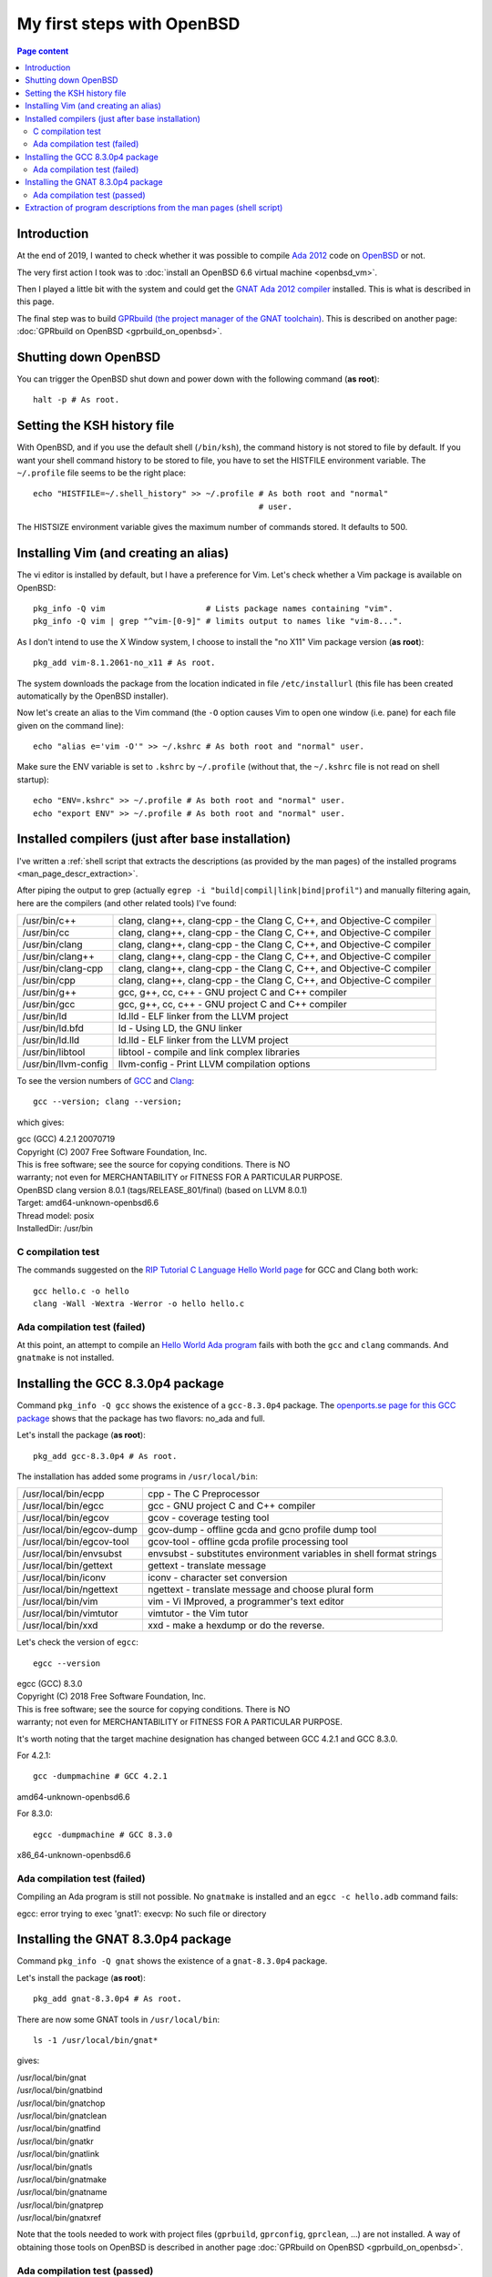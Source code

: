 My first steps with OpenBSD
===========================

.. contents:: Page content
  :local:
  :backlinks: entry

.. highlight:: shell


Introduction
------------

At the end of 2019, I wanted to check whether it was possible to compile `Ada
2012 <https://www.ada2012.org>`_ code on `OpenBSD <https://www.openbsd.org>`_
or not.

The very first action I took was to :doc:`install an OpenBSD 6.6 virtual
machine <openbsd_vm>`.

Then I played a little bit with the system and could get the `GNAT Ada 2012
compiler <https://en.wikipedia.org/wiki/GNAT>`_ installed. This is what is
described in this page.

The final step was to build `GPRbuild (the project manager of the GNAT
toolchain)
<https://learn.adacore.com/courses/GNAT_Toolchain_Intro/chapters/gprbuild.html>`_.
This is described on another page: :doc:`GPRbuild on OpenBSD
<gprbuild_on_openbsd>`.


Shutting down OpenBSD
---------------------

.. index::
  single: halt

You can trigger the OpenBSD shut down and power down with the following command
(**as root**)::

  halt -p # As root.


Setting the KSH history file
----------------------------

.. index::
  single: ~/.profile
  single: HISTFILE
  single: HISTSIZE


With OpenBSD, and if you use the default shell (``/bin/ksh``), the command
history is not stored to file by default. If you want your shell command
history to be stored to file, you have to set the HISTFILE environment
variable. The ``~/.profile`` file seems to be the right place::

  echo "HISTFILE=~/.shell_history" >> ~/.profile # As both root and "normal"
                                                 # user.

The HISTSIZE environment variable gives the maximum number of commands stored.
It defaults to 500.


Installing Vim (and creating an alias)
--------------------------------------

.. index::
  pair: OpenBSD package management commands; pkg_info
  pair: OpenBSD package management commands; pkg_add
  single: vim
  single: alias
  single: /etc/installurl
  single: ~/.profile
  single: ~/.kshrc
  single: ENV

The vi editor is installed by default, but I have a preference for Vim. Let's
check whether a Vim package is available on OpenBSD::

  pkg_info -Q vim                     # Lists package names containing "vim".
  pkg_info -Q vim | grep "^vim-[0-9]" # limits output to names like "vim-8...".

As I don't intend to use the X Window system, I choose to install the "no X11"
Vim package version (**as root**)::

  pkg_add vim-8.1.2061-no_x11 # As root.

The system downloads the package from the location indicated in file
``/etc/installurl`` (this file has been created automatically by the OpenBSD
installer).

Now let's create an alias to the Vim command (the ``-O`` option causes Vim to
open one window (i.e. pane) for each file given on the command line)::

  echo "alias e='vim -O'" >> ~/.kshrc # As both root and "normal" user.

Make sure the ENV variable is set to ``.kshrc`` by ``~/.profile`` (without
that, the ``~/.kshrc`` file is not read on shell startup)::

  echo "ENV=.kshrc" >> ~/.profile # As both root and "normal" user.
  echo "export ENV" >> ~/.profile # As both root and "normal" user.


Installed compilers (just after base installation)
--------------------------------------------------

.. index::
  single: grep
  single: egrep
  pair: GCC; version
  single: Clang

I've written a :ref:`shell script that extracts the descriptions (as provided by the
man pages) of the installed programs <man_page_descr_extraction>`.

After piping the output to grep (actually ``egrep -i
"build|compil|link|bind|profil"``) and manually filtering again, here are the
compilers (and other related tools) I've found:

.. list-table::

  * - /usr/bin/c++
    - clang, clang++, clang-cpp - the Clang C, C++, and Objective-C compiler
  * - /usr/bin/cc
    - clang, clang++, clang-cpp - the Clang C, C++, and Objective-C compiler
  * - /usr/bin/clang
    - clang, clang++, clang-cpp - the Clang C, C++, and Objective-C compiler
  * - /usr/bin/clang++
    - clang, clang++, clang-cpp - the Clang C, C++, and Objective-C compiler
  * - /usr/bin/clang-cpp
    - clang, clang++, clang-cpp - the Clang C, C++, and Objective-C compiler
  * - /usr/bin/cpp
    - clang, clang++, clang-cpp - the Clang C, C++, and Objective-C compiler
  * - /usr/bin/g++
    - gcc, g++, cc, c++ - GNU project C and C++ compiler
  * - /usr/bin/gcc
    - gcc, g++, cc, c++ - GNU project C and C++ compiler
  * - /usr/bin/ld
    - ld.lld - ELF linker from the LLVM project
  * - /usr/bin/ld.bfd
    - ld - Using LD, the GNU linker
  * - /usr/bin/ld.lld
    - ld.lld - ELF linker from the LLVM project
  * - /usr/bin/libtool
    - libtool - compile and link complex libraries
  * - /usr/bin/llvm-config
    - llvm-config - Print LLVM compilation options

To see the version numbers of `GCC <https://gcc.gnu.org/>`_ and `Clang
<https://clang.llvm.org/>`_::

  gcc --version; clang --version;

which gives:

| gcc (GCC) 4.2.1 20070719 
| Copyright (C) 2007 Free Software Foundation, Inc.
| This is free software; see the source for copying conditions.  There is NO
| warranty; not even for MERCHANTABILITY or FITNESS FOR A PARTICULAR PURPOSE.

| OpenBSD clang version 8.0.1 (tags/RELEASE_801/final) (based on LLVM 8.0.1)
| Target: amd64-unknown-openbsd6.6
| Thread model: posix
| InstalledDir: /usr/bin


C compilation test
~~~~~~~~~~~~~~~~~~

.. index::
  single: C language
  single: GCC
  single: Clang

The commands suggested on the `RIP Tutorial C Language Hello World page
<https://riptutorial.com/c/example/795/hello-world>`_ for GCC and Clang both
work::

  gcc hello.c -o hello
  clang -Wall -Wextra -Werror -o hello hello.c


Ada compilation test (failed)
~~~~~~~~~~~~~~~~~~~~~~~~~~~~~

.. index::
  single: Ada
  single: GNAT
  single: gnatmake

At this point, an attempt to compile an `Hello World Ada program
<https://riptutorial.com/ada/example/15002/hello-world>`_ fails with both the
``gcc`` and ``clang`` commands. And ``gnatmake`` is not installed.


Installing the GCC 8.3.0p4 package
----------------------------------

.. index::
  single: GCC
  single: egcc
  pair: OpenBSD package management commands; pkg_info
  pair: OpenBSD package management commands; pkg_add

Command ``pkg_info -Q gcc`` shows the existence of a ``gcc-8.3.0p4`` package.
The `openports.se page for this GCC package <http://openports.se/lang/gcc/8>`_
shows that the package has two flavors: no_ada and full.

Let's install the package (**as root**)::

  pkg_add gcc-8.3.0p4 # As root.

The installation has added some programs in ``/usr/local/bin``:

.. list-table::

  * - /usr/local/bin/ecpp
    - cpp - The C Preprocessor
  * - /usr/local/bin/egcc
    - gcc - GNU project C and C++ compiler
  * - /usr/local/bin/egcov
    - gcov - coverage testing tool
  * - /usr/local/bin/egcov-dump
    - gcov-dump - offline gcda and gcno profile dump tool
  * - /usr/local/bin/egcov-tool
    - gcov-tool - offline gcda profile processing tool
  * - /usr/local/bin/envsubst
    - envsubst - substitutes environment variables in shell format strings
  * - /usr/local/bin/gettext
    - gettext - translate message
  * - /usr/local/bin/iconv
    - iconv - character set conversion
  * - /usr/local/bin/ngettext
    - ngettext - translate message and choose plural form
  * - /usr/local/bin/vim
    - vim - Vi IMproved, a programmer's text editor
  * - /usr/local/bin/vimtutor
    - vimtutor - the Vim tutor
  * - /usr/local/bin/xxd
    - xxd - make a hexdump or do the reverse.

Let's check the version of ``egcc``::

  egcc --version

| egcc (GCC) 8.3.0
| Copyright (C) 2018 Free Software Foundation, Inc.
| This is free software; see the source for copying conditions.  There is NO
| warranty; not even for MERCHANTABILITY or FITNESS FOR A PARTICULAR PURPOSE.

It's worth noting that the target machine designation has changed between GCC
4.2.1 and GCC 8.3.0.

For 4.2.1::

  gcc -dumpmachine # GCC 4.2.1

| amd64-unknown-openbsd6.6

For 8.3.0::

  egcc -dumpmachine # GCC 8.3.0

| x86_64-unknown-openbsd6.6


Ada compilation test (failed)
~~~~~~~~~~~~~~~~~~~~~~~~~~~~~

.. index::
  single: Ada
  single: egcc
  single: gnatmake

Compiling an Ada program is still not possible. No ``gnatmake`` is installed
and an ``egcc -c hello.adb`` command fails:

| egcc: error trying to exec 'gnat1': execvp: No such file or directory


Installing the GNAT 8.3.0p4 package
-----------------------------------

.. index::
  single: GNAT
  pair: OpenBSD package management commands; pkg_info
  pair: OpenBSD package management commands; pkg_add

Command ``pkg_info -Q gnat`` shows the existence of a ``gnat-8.3.0p4`` package.

Let's install the package (**as root**)::

  pkg_add gnat-8.3.0p4 # As root.

There are now some GNAT tools in ``/usr/local/bin``::

  ls -1 /usr/local/bin/gnat*

gives:

| /usr/local/bin/gnat
| /usr/local/bin/gnatbind
| /usr/local/bin/gnatchop
| /usr/local/bin/gnatclean
| /usr/local/bin/gnatfind
| /usr/local/bin/gnatkr
| /usr/local/bin/gnatlink
| /usr/local/bin/gnatls
| /usr/local/bin/gnatmake
| /usr/local/bin/gnatname
| /usr/local/bin/gnatprep
| /usr/local/bin/gnatxref

Note that the tools needed to work with project files (``gprbuild``,
``gprconfig``, ``gprclean``, ...) are not installed. A way of obtaining those
tools on OpenBSD is described in another page :doc:`GPRbuild on OpenBSD
<gprbuild_on_openbsd>`.


Ada compilation test (passed)
~~~~~~~~~~~~~~~~~~~~~~~~~~~~~

.. index::
  single: Ada
  single: egcc
  single: gnatmake

Compiling an Ada program is now possible::

  gnatmake hello.adb

| egcc -c hello.adb
| gnatbind -x hello.ali
| gnatlink hello.ali


.. _man_page_descr_extraction:

Extraction of program descriptions from the man pages (shell script)
--------------------------------------------------------------------

.. index::
  single: man pages

The code of the script is::

  #!/bin/sh

  # Extract the names (as provided by the man pages) of the installed programs.
  #
  # Called with no argument, the script explores /usr/bin (recursively). To
  # explore other directories, provide those directories as argument.

  arg_list_sorted_no_dup() {

      # Output the argument list, sorted and without duplicates.

      {
          for ARG in $@; do
              echo "$ARG";
          done;
      } | sort -u;

  }

  subdirs_added() {

      # Output argument list (file and/or directory names) with subdirectories of
      # directories added (no depth limit). The output list has no duplicates.
      # Standard error is redirected to /dev/null. Objects other than directories
      # and files (e.g. symbolic links) are ignored.

      {
          for ARG in $@; do
              if [ -d "$ARG" ]; then
                  find "$ARG" -type d 2>/dev/null;
              elif [ -f "$ARG" ]; then
                  echo "$ARG";
              fi;
          done;
      } | sort -u;

  }

  files_list() {

      # Output the list of all files (without duplicates) contained in
      # directories passed as the arguments. Individual file names can be passed
      # as well. Other kind of objects (e.g. symbolic links) are ignored.

      {
          for ARG in $@; do
              if [ -d "$ARG" ]; then
                  find "$ARG" -type f;
              elif [ -f "$ARG" ]; then
                  echo "$ARG";
              fi;
          done;
      } | sort -u;

  }

  executables_list() {

      # Output the list of arguments, with non-executable elements removed.

      for ARG in $@; do
          [ -x "$ARG" ] && echo "$ARG";
      done;

  }

  arg_max_char_length() {

      # Output the length of the longest string provided as argument.

      MX=0;

      for ARG in $@; do
          if [ ${#ARG} -gt $MX ]; then
              MX=${#ARG};
          fi;
      done;

      echo $MX;

  }

  main_function() {

      # Get list of executable files.
      PROG_LIST=$(executables_list \
          $(files_list \
          $(subdirs_added \
          $(arg_list_sorted_no_dup $@))));

      # Get longest path of all executable files.
      PROG_PATH_MAX_LEN=$(arg_max_char_length $PROG_LIST);

      # Traverse executable files list.
      for PROG in $PROG_LIST; do

          # Extract the content of the "NAME" section of the man page (if any) of
          # the executable.
          MAN_PAGE_NAME_SECTION=$(man "${PROG##*/}" 2>/dev/null \
              | col -b \
              | grep -A1 "^NAME$" \
              | tail -1 \
              | sed "s/^ *//");

          # Output one line containing the executable path and the content of the
          # "NAME" section of the man page (if non empty).
          if [ -n "$MAN_PAGE_NAME_SECTION" ]; then
              printf %${PROG_PATH_MAX_LEN}s "$PROG";
              echo " - $MAN_PAGE_NAME_SECTION";
          fi;

      done;

  }

  # Call main_function with argument "/usr/bin" if no argument has been provided,
  # otherwise call main_function with all arguments.
  if [ $# -eq 0 ]; then
      main_function /usr/bin;
  else
      main_function $@;
  fi;
